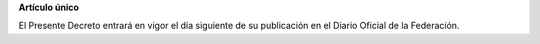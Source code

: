 **Artículo único**

El Presente Decreto entrará en vigor el día siguiente de su publicación
en el Diario Oficial de la Federación.

